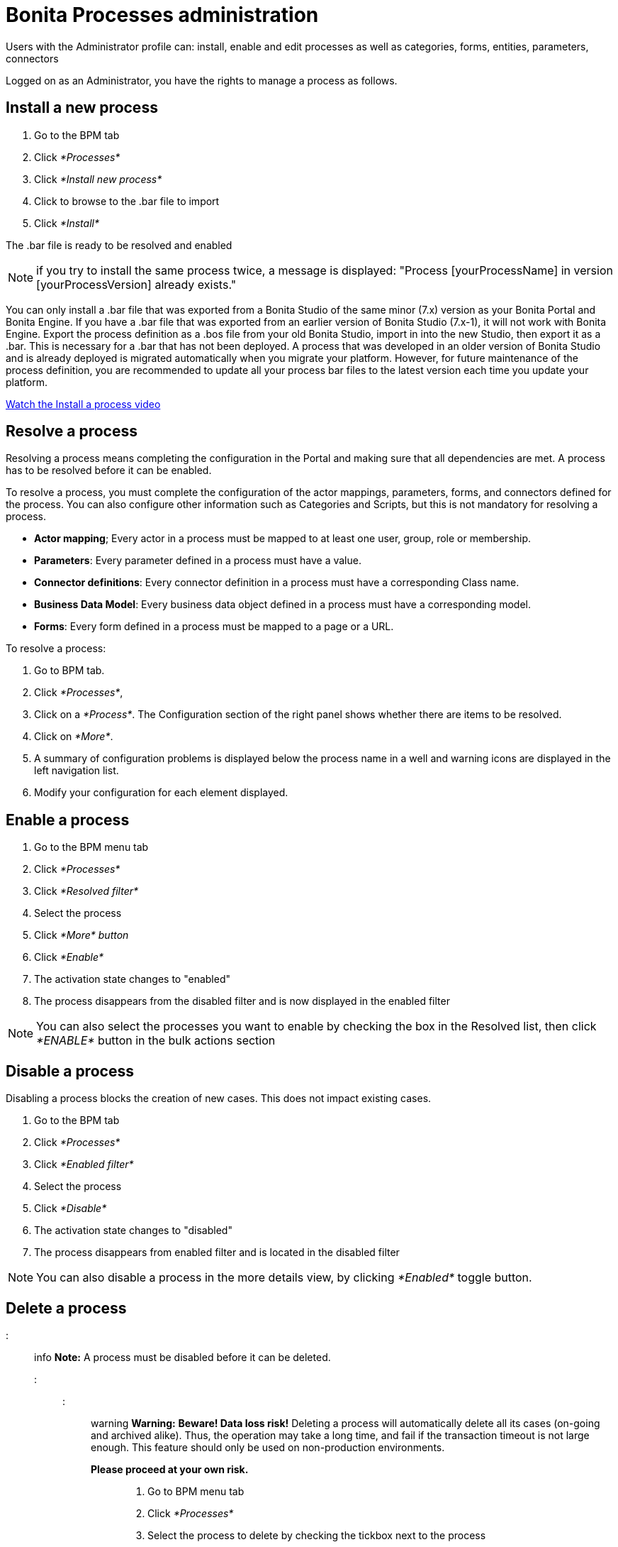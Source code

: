 = Bonita Processes administration

Users with the Administrator profile can: install, enable and edit processes as well as categories, forms, entities, parameters, connectors

Logged on as an Administrator, you have the rights to manage a process as follows.

== Install a new process

. Go to the BPM tab
. Click _*Processes*_
. Click _*Install new process*_
. Click to browse to the .bar file to import
. Click _*Install*_

The .bar file is ready to be resolved and enabled

NOTE: if you try to install the same process twice, a message is displayed: "Process [yourProcessName] in version [yourProcessVersion] already exists."

You can only install a .bar file that was exported from a Bonita Studio of the same minor (7.x) version as your Bonita Portal and Bonita Engine.
If you have a .bar file that was exported from an earlier version of Bonita Studio (7.x-1), it will not work with Bonita Engine.
Export the process definition as a .bos file from your old Bonita Studio, import in into the new Studio, then export it as a .bar.
This is necessary for a .bar that has not been deployed.
A process that was developed in an older version of Bonita Studio and is already deployed is migrated automatically when you migrate your platform.
However, for future maintenance of the process definition, you are recommended to update all your process bar files to the latest version each time you update your platform.

link:images/videos-6_0/install_an_app_in_bonita_portal.mp4[Watch the Install a process video]

== Resolve a process

Resolving a process means completing the configuration in the Portal and making sure that all dependencies are met.
A process has to be resolved before it can be enabled.

To resolve a process, you must complete the configuration of the actor mappings, parameters, forms, and connectors defined for the process.
You can also configure other information such as Categories and Scripts, but this is not mandatory for resolving a process.

* *Actor mapping*;
Every actor in a process must be mapped to at least one user, group, role or membership.
* *Parameters*: Every parameter defined in a process must have a value.
* *Connector definitions*: Every connector definition in a process must have a corresponding Class name.
* *Business Data Model*: Every business data object defined in a process must have a corresponding model.
* *Forms*: Every form defined in a process must be mapped to a page or a URL.

To resolve a process:

. Go to BPM tab.
. Click _*Processes*_,
. Click on a _*Process*_.
The Configuration section of the right panel shows whether there are items to be resolved.
. Click on _*More*_.
. A summary of configuration problems is displayed below the process name in a well and warning icons are displayed in the left navigation list.
. Modify your configuration for each element displayed.

== Enable a process

. Go to the BPM menu tab
. Click _*Processes*_
. Click _*Resolved filter*_
. Select the process
. Click _*More* button_
. Click _*Enable*_
. The activation state changes to "enabled"
. The process disappears from the disabled filter and is now displayed in the enabled filter

NOTE: You can also select the processes you want to enable by checking the box in the Resolved list, then click _*ENABLE*_ button in the bulk actions section

== Disable a process

Disabling a process blocks the creation of new cases.
This does not impact existing cases.

. Go to the BPM tab
. Click _*Processes*_
. Click _*Enabled filter*_
. Select the process
. Click _*Disable*_
. The activation state changes to "disabled"
. The process disappears from enabled filter and is located in the disabled filter

NOTE: You can also disable a process in the more details view, by clicking _*Enabled*_ toggle button.

== Delete a process

::: info *Note:* A process must be disabled before it can be deleted.
:::

::: warning *Warning:* *Beware!
Data loss risk!* Deleting a process will automatically delete all its cases (on-going and archived alike).
Thus, the operation may take a long time, and fail if the transaction timeout is not large enough.
This feature should only be used on non-production environments.
*Please proceed at your own risk.* :::

. Go to BPM menu tab
. Click _*Processes*_
. Select the process to delete by checking the tickbox next to the process
. Click _*Delete*_

You can also delete the process in the more details view of a disabled process by clicking _*DELETE*_, then click _*DELETE*_ in the modal window

== Create a category for a process

. Go to BPM tab
. Select a process in the list
. Click _*More*_
. In General, click the pencil next to Categories label
. In the opened modal, type a new category name then press _*Enter*_ key
. Click _*Save*_

After you created a category and added to the process, you can add other processes to the category.

== Add a category to a process

. Go to BPM tab
. Select a process in the list
. Click _*More*_
. In General, click the pencil next to Categories label
. In the opened modal, type a new category name then press _*Enter*_ key, or use arrow keys to browse among exisiting categories
. Click _*Save*_

== Make start a process available for more users

You need to map more organization entities to the actor labelled _initiator_ in the process definition.
To do so:

. Go to the BPM tab.
. Click _*Processes*_.
. Select a process in the list.
. Click _*More*_.
. Click _*Actors*_ in the left navigation.
. In the Actors section, click the _*+*_ button in the user, group, role or membership column of the actor line.
. In the opened popup, click on the dropdown list to select one or several actors.
The list displays the first five elements, then a number is displayed representing the other selected entities.
. Click _*APPLY*_.

NOTE: Notice that only the first 200 actors are displayed in the dropdown.

== Remove an entity from an actor

. Go to the BPM tab.
. Click _*Processes*_.
. Select a process in the list.
. Click _*More*_.
. Click _*Actors*_ in the left navigation.
. In the Actors section, click the _*pencil*_ button in the user, group, role or membership column of the actor line.
. In the opened popup, there is a list of the actors already mapped.
. Click the _*X*_ button next to the actor, or click _*Remove all*_.
. A list appears filled with the actors you can to remove.
You can undo a removal by clicking _*X*_ button next to the actor or by clicking _*Enable all*_
. Click _*APPLY*_.

== Modify a parameter in the Administrator profile

NOTE: In versions 7.0.x, this feature is only available for Bonita Enterprise and Performance editions.
Starting from version 7.1.0, this feature is available for Bonita Enterprise, Performance and Efficiency editions.

. Go to the BPM tab
. Click _*Processes*_
. Select a process
. Click _*MORE*_
. Click _*Parameters*_ in the left navigation
. In the *Value* column, click on the value you want to edit
. A field appears
. Click the _*Tick*_ button to validate your change or _*X*_ to dismiss your change.

== Edit a connector implementation

NOTE: In versions 7.0.x, this feature is only available for Bonita Enterprise and Performance editions.
Starting from version 7.1.0, this feature is available for Bonita Enterprise, Performance and Efficiency editions.

. Go to the BPM tab
. Click _*Processes*_
. Click _*More*_ button
. Click _*Connectors*_
. In the connector definitions table, in the actions column, click on the _*Pencil*_
. Browse to a .zip file containing the new connector implementation
. Click _*Save*_ to import the new implementation.

== Fix forms

NOTE: For Bonita Enterprise, Performance and Efficiency editions only.

. Go to the BPM tab.
. Click _*Processes*_.
. Click _*More*_ button.
. Click _*Forms*_ in the left navigation.
. The tables are displayed which list available forms.
Click on a red link.
. A field input appears.
. Starting to type some text, and any matching names of installed forms will be proposed.
If there is no match for the name you enter, it will be considered as a URL.
. Click the _*Tick*_ button to validate your change or _*X*_ to dismiss your change.

NOTE: You can also upload a form in order to create a new mapping.

== Upload a new form

NOTE: For Bonita Enterprise, Performance and Efficiency editions only.

. Go to the BPM tab.
. Click _*Processes*_.
. Click _*More*_ button.
. Click _*Forms*_ in the left navigation.
. Click _*Form list*_ tab.
. A list of form is displayed.
These forms are only visible to the current process.
. Click the _*plus*_ button at the bottom of the list.
. A file selector popup is displayed.
. Browse to a .zip containing a form.
. Click _*NEXT*_, then if your form requires some authorization, it will be displayed.
. Click _*CONFIRM*_.

== Edit an existing form

NOTE: For Bonita Enterprise, Performance and Efficiency editions only.

. Go to the BPM tab.
. Click _*Processes*_.
. Click _*More*_ button.
. Click _*Forms*_ in the left navigation.
. Click _*Form list*_ tab.
. A list of forms is displayed.
These forms are only visible to the current process.
. Click the _*pencil*_ button of a form line.
. A file selector popup is displayed.
. Browse to a .zip containing a form
. Click _*NEXT*_, then if your form requires some authorization, it will be displayed.
. Click _*CONFIRM*_.

== Edit a script content

NOTE: For Bonita Enterprise, Performance and Efficiency editions only.

. Go to the BPM tab
. Click _*Processes*_
. Click _*More*_ button
. Click _*Scripts*_ in the left navigation
. A script content tree is displayed.
. You can search for a script by typing text in the dedicated field
. Click the _*pencil*_ button next to a script name
. A popup window is displayed
. Edit your script content
. Click _*SAVE*_
